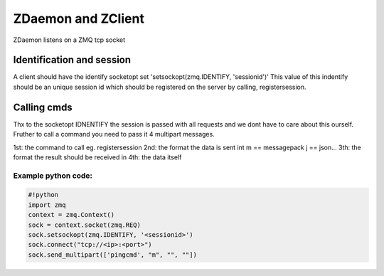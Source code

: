 

ZDaemon and ZClient
===================


ZDaemon listens on a ZMQ tcp socket


Identification and session
--------------------------


A client should have the identify socketopt set 'setsockopt(zmq.IDENTIFY, 'sessionid')'
This value of this indentify should be an unique session id which should be registered on the server by calling, registersession.


Calling cmds
------------


Thx to the socketopt IDNENTIFY the session is passed with all requests and we dont have to care about this ourself.
Fruther to call a command you need to pass it 4 multipart messages.

1st: the command to call eg. registersession
2nd: the format the data is sent int m == messagepack j == json...
3th: the format the result should be received in
4th: the data itself


Example python code:
^^^^^^^^^^^^^^^^^^^^





.. code-block:: python

  #!python
  import zmq
  context = zmq.Context()
  sock = context.socket(zmq.REQ)
  sock.setsockopt(zmq.IDENTIFY, '<sessionid>')
  sock.connect("tcp://<ip>:<port>")
  sock.send_multipart(['pingcmd', "m", "", ""])


